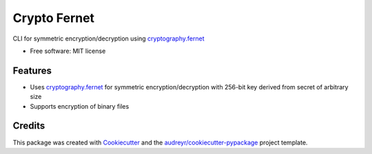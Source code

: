=============
Crypto Fernet
=============


.. image:: https://img.shields.io/pypi/v/crypto_fernet.svg
        :target: https://pypi.python.org/pypi/crypto_fernet

.. image:: https://img.shields.io/travis/sergray/crypto-fernet.svg
        :target: https://travis-ci.com/sergray/crypto-fernet

.. image:: https://readthedocs.org/projects/crypto-fernet/badge/?version=latest
        :target: https://crypto-fernet.readthedocs.io/en/latest/?version=latest
        :alt: Documentation Status


CLI for symmetric encryption/decryption using `cryptography.fernet`_


* Free software: MIT license


Features
--------

* Uses `cryptography.fernet`_ for symmetric encryption/decryption with 256-bit key derived from secret of arbitrary size
* Supports encryption of binary files

Credits
-------

This package was created with Cookiecutter_ and the `audreyr/cookiecutter-pypackage`_ project template.

.. _Cookiecutter: https://github.com/audreyr/cookiecutter
.. _`audreyr/cookiecutter-pypackage`: https://github.com/audreyr/cookiecutter-pypackage
.. _`cryptography.fernet`: https://cryptography.io/en/latest/fernet/
